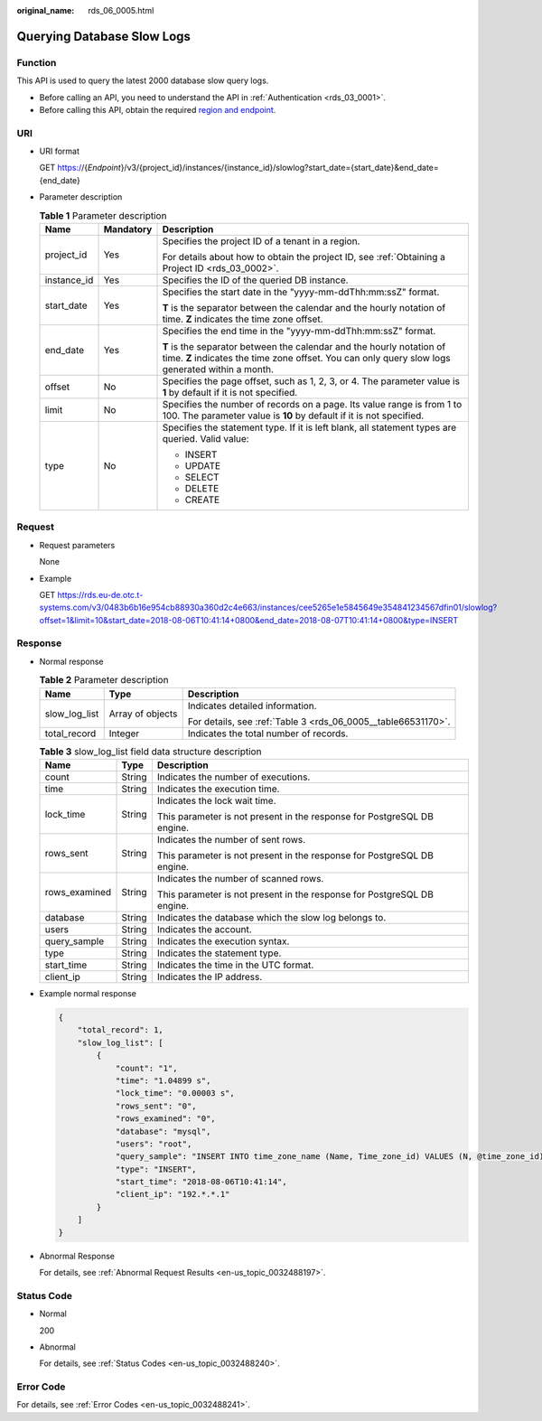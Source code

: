 :original_name: rds_06_0005.html

.. _rds_06_0005:

Querying Database Slow Logs
===========================

Function
--------

This API is used to query the latest 2000 database slow query logs.

-  Before calling an API, you need to understand the API in :ref:`Authentication <rds_03_0001>`.
-  Before calling this API, obtain the required `region and endpoint <https://docs.otc.t-systems.com/en-us/endpoint/index.html>`__.

URI
---

-  URI format

   GET https://{*Endpoint*}/v3/{project_id}/instances/{instance_id}/slowlog?start_date={start_date}&end_date={end_date}

-  Parameter description

   .. table:: **Table 1** Parameter description

      +-----------------------+-----------------------+---------------------------------------------------------------------------------------------------------------------------------------------------------------------------+
      | Name                  | Mandatory             | Description                                                                                                                                                               |
      +=======================+=======================+===========================================================================================================================================================================+
      | project_id            | Yes                   | Specifies the project ID of a tenant in a region.                                                                                                                         |
      |                       |                       |                                                                                                                                                                           |
      |                       |                       | For details about how to obtain the project ID, see :ref:`Obtaining a Project ID <rds_03_0002>`.                                                                          |
      +-----------------------+-----------------------+---------------------------------------------------------------------------------------------------------------------------------------------------------------------------+
      | instance_id           | Yes                   | Specifies the ID of the queried DB instance.                                                                                                                              |
      +-----------------------+-----------------------+---------------------------------------------------------------------------------------------------------------------------------------------------------------------------+
      | start_date            | Yes                   | Specifies the start date in the "yyyy-mm-ddThh:mm:ssZ" format.                                                                                                            |
      |                       |                       |                                                                                                                                                                           |
      |                       |                       | **T** is the separator between the calendar and the hourly notation of time. **Z** indicates the time zone offset.                                                        |
      +-----------------------+-----------------------+---------------------------------------------------------------------------------------------------------------------------------------------------------------------------+
      | end_date              | Yes                   | Specifies the end time in the "yyyy-mm-ddThh:mm:ssZ" format.                                                                                                              |
      |                       |                       |                                                                                                                                                                           |
      |                       |                       | **T** is the separator between the calendar and the hourly notation of time. **Z** indicates the time zone offset. You can only query slow logs generated within a month. |
      +-----------------------+-----------------------+---------------------------------------------------------------------------------------------------------------------------------------------------------------------------+
      | offset                | No                    | Specifies the page offset, such as 1, 2, 3, or 4. The parameter value is **1** by default if it is not specified.                                                         |
      +-----------------------+-----------------------+---------------------------------------------------------------------------------------------------------------------------------------------------------------------------+
      | limit                 | No                    | Specifies the number of records on a page. Its value range is from 1 to 100. The parameter value is **10** by default if it is not specified.                             |
      +-----------------------+-----------------------+---------------------------------------------------------------------------------------------------------------------------------------------------------------------------+
      | type                  | No                    | Specifies the statement type. If it is left blank, all statement types are queried. Valid value:                                                                          |
      |                       |                       |                                                                                                                                                                           |
      |                       |                       | -  INSERT                                                                                                                                                                 |
      |                       |                       | -  UPDATE                                                                                                                                                                 |
      |                       |                       | -  SELECT                                                                                                                                                                 |
      |                       |                       | -  DELETE                                                                                                                                                                 |
      |                       |                       | -  CREATE                                                                                                                                                                 |
      +-----------------------+-----------------------+---------------------------------------------------------------------------------------------------------------------------------------------------------------------------+

Request
-------

-  Request parameters

   None

-  Example

   GET https://rds.eu-de.otc.t-systems.com/v3/0483b6b16e954cb88930a360d2c4e663/instances/cee5265e1e5845649e354841234567dfin01/slowlog?offset=1&limit=10&start_date=2018-08-06T10:41:14+0800&end_date=2018-08-07T10:41:14+0800&type=INSERT

Response
--------

-  Normal response

   .. table:: **Table 2** Parameter description

      +-----------------------+-----------------------+---------------------------------------------------------------+
      | Name                  | Type                  | Description                                                   |
      +=======================+=======================+===============================================================+
      | slow_log_list         | Array of objects      | Indicates detailed information.                               |
      |                       |                       |                                                               |
      |                       |                       | For details, see :ref:`Table 3 <rds_06_0005__table66531170>`. |
      +-----------------------+-----------------------+---------------------------------------------------------------+
      | total_record          | Integer               | Indicates the total number of records.                        |
      +-----------------------+-----------------------+---------------------------------------------------------------+

   .. _rds_06_0005__table66531170:

   .. table:: **Table 3** slow_log_list field data structure description

      +-----------------------+-----------------------+-------------------------------------------------------------------------+
      | Name                  | Type                  | Description                                                             |
      +=======================+=======================+=========================================================================+
      | count                 | String                | Indicates the number of executions.                                     |
      +-----------------------+-----------------------+-------------------------------------------------------------------------+
      | time                  | String                | Indicates the execution time.                                           |
      +-----------------------+-----------------------+-------------------------------------------------------------------------+
      | lock_time             | String                | Indicates the lock wait time.                                           |
      |                       |                       |                                                                         |
      |                       |                       | This parameter is not present in the response for PostgreSQL DB engine. |
      +-----------------------+-----------------------+-------------------------------------------------------------------------+
      | rows_sent             | String                | Indicates the number of sent rows.                                      |
      |                       |                       |                                                                         |
      |                       |                       | This parameter is not present in the response for PostgreSQL DB engine. |
      +-----------------------+-----------------------+-------------------------------------------------------------------------+
      | rows_examined         | String                | Indicates the number of scanned rows.                                   |
      |                       |                       |                                                                         |
      |                       |                       | This parameter is not present in the response for PostgreSQL DB engine. |
      +-----------------------+-----------------------+-------------------------------------------------------------------------+
      | database              | String                | Indicates the database which the slow log belongs to.                   |
      +-----------------------+-----------------------+-------------------------------------------------------------------------+
      | users                 | String                | Indicates the account.                                                  |
      +-----------------------+-----------------------+-------------------------------------------------------------------------+
      | query_sample          | String                | Indicates the execution syntax.                                         |
      +-----------------------+-----------------------+-------------------------------------------------------------------------+
      | type                  | String                | Indicates the statement type.                                           |
      +-----------------------+-----------------------+-------------------------------------------------------------------------+
      | start_time            | String                | Indicates the time in the UTC format.                                   |
      +-----------------------+-----------------------+-------------------------------------------------------------------------+
      | client_ip             | String                | Indicates the IP address.                                               |
      +-----------------------+-----------------------+-------------------------------------------------------------------------+

-  Example normal response

   .. code-block:: text

      {
          "total_record": 1,
          "slow_log_list": [
              {
                  "count": "1",
                  "time": "1.04899 s",
                  "lock_time": "0.00003 s",
                  "rows_sent": "0",
                  "rows_examined": "0",
                  "database": "mysql",
                  "users": "root",
                  "query_sample": "INSERT INTO time_zone_name (Name, Time_zone_id) VALUES (N, @time_zone_id);",
                  "type": "INSERT",
                  "start_time": "2018-08-06T10:41:14",
                  "client_ip": "192.*.*.1"
              }
          ]
      }

-  Abnormal Response

   For details, see :ref:`Abnormal Request Results <en-us_topic_0032488197>`.

Status Code
-----------

-  Normal

   200

-  Abnormal

   For details, see :ref:`Status Codes <en-us_topic_0032488240>`.

Error Code
----------

For details, see :ref:`Error Codes <en-us_topic_0032488241>`.
